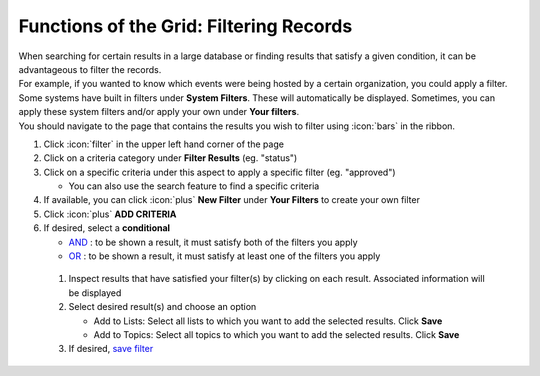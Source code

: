 Functions of the Grid: Filtering Records
========================================

| When searching for certain results in a large database or finding results that satisfy a given condition, it can be advantageous to filter the records.
| For example, if you wanted to know which events were being hosted by a certain organization, you could apply a filter.
| Some systems have built in filters under **System Filters**. These will automatically be displayed. Sometimes, you can apply these system filters and/or apply your own under **Your filters**.
| You should navigate to the page that contains the results you wish to filter using :icon:`bars` in the ribbon.

#. Click :icon:`filter` in the upper left hand corner of the page
#. Click on a criteria category under **Filter Results** (eg. "status")
#. Click on a specific criteria under this aspect to apply a specific filter (eg. "approved")

   * You can also use the search feature to find a specific criteria
#. If available, you can click :icon:`plus` **New Filter** under **Your Filters** to create your own filter
#. Click :icon:`plus` **ADD CRITERIA**
#. If desired, select a **conditional**

   * `AND </users/finance/guides/functions_of_the_grid/filter_and.html>`_ : to be shown a result, it must satisfy both of the filters you apply
   * `OR </users/finance/guides/functions_of_the_grid/filter_or.html>`_ : to be shown a result, it must satisfy at least one of the filters you apply
 #. Inspect results that have satisfied your filter(s) by clicking on each result. Associated information will be displayed
 #. Select desired result(s) and choose an option

    * Add to Lists: Select all lists to which you want to add the selected results. Click **Save**
    * Add to Topics: Select all topics to which you want to add the selected results. Click **Save**
 #. If desired, `save filter </users/finance/guides/functions_of_the_grid/save.filter.html>`_
